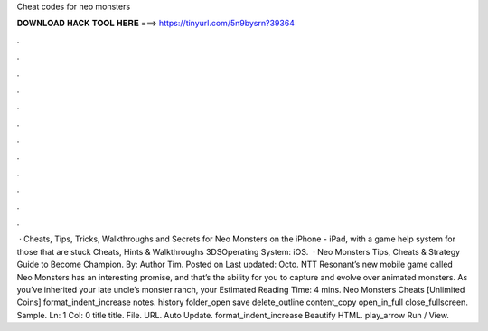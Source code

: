 Cheat codes for neo monsters

𝐃𝐎𝐖𝐍𝐋𝐎𝐀𝐃 𝐇𝐀𝐂𝐊 𝐓𝐎𝐎𝐋 𝐇𝐄𝐑𝐄 ===> https://tinyurl.com/5n9bysrn?39364

.

.

.

.

.

.

.

.

.

.

.

.

 · Cheats, Tips, Tricks, Walkthroughs and Secrets for Neo Monsters on the iPhone - iPad, with a game help system for those that are stuck Cheats, Hints & Walkthroughs 3DSOperating System: iOS.  · Neo Monsters Tips, Cheats & Strategy Guide to Become Champion. By: Author Tim. Posted on Last updated: Octo. NTT Resonant’s new mobile game called Neo Monsters has an interesting promise, and that’s the ability for you to capture and evolve over animated monsters. As you’ve inherited your late uncle’s monster ranch, your Estimated Reading Time: 4 mins. Neo Monsters Cheats [Unlimited Coins] format_indent_increase notes. history folder_open save delete_outline content_copy open_in_full close_fullscreen. Sample. Ln: 1 Col: 0 title title. File. URL. Auto Update. format_indent_increase Beautify HTML. play_arrow Run / View.